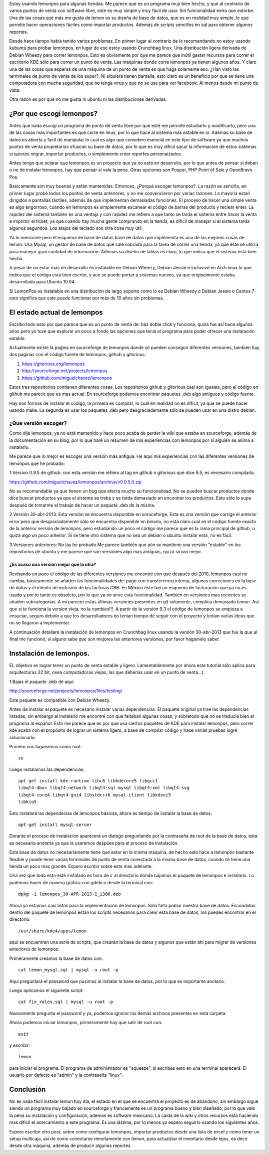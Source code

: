 .. title: Arreglando problemas con LemonPos
.. slug: arreglando-problemas-con-lemonpos
.. date: 2014-11-06 22:28:17 UTC-06:00
.. tags: 
.. link: 
.. description: 
.. type: text

Estoy usando lemonpos para algunas tiendas. Me parece que es un programa 
muy bien hecho, y que al contrario de varios puntos de venta con 
software libre, este es muy simple y muy fácil de usar. Sin 
funcionalidad extra que estorbe. Una de las cosas que más me gusta de 
lemon es su diseña de base de datos, que es en realidad muy simple, lo 
que permite hacer operaciones fáciles como importar productos. Además de 
scripts sencillos en sql para obtener algunos reportes. 

Desde hace tiempo había tenido varios problemas. En primer lugar al contrario de lo recomendando 
no estoy usando kubuntu para probar lemonpos, en lugar de eso estoy 
usando Crunchbag linux. Una distribución ligera derivada de Debian 
Wheezy para correr lemonpos. Esto es obviamente por que me parece que 
inútil gastar recursos para correr el escritorio KDE sólo para correr un 
punto de venta. Las maquinas donde corre lemonpos ya tienen algunos 
años. Y claro una de las cosas que esperas de una máquina de un punto de 
venta es que haga solamente eso. ¿Han visto las terminales de punto de 
venta de los super?. Ni siquiera tienen pantalla, esto claro es un 
beneficio por que se tiene una computadora con mucha seguridad, que no 
tenga virus y que no se use para ver facebook. Al menos desde mi punto 
de vista. 

Otra razón es por que no me gusta ni ubuntu ni las distribuciones 
derivadas.

¿Por que escogí lemonpos?
----------------------------

Antes que nada escogí un programa de punto de venta libre 
por que esté me permite estudiarlo y modificarlo, pero una de las cosas
más importantes es que corre en linux, por lo que hace al sistema mas 
estable en sí. Además su base de datos es abierta y facil de 
manipular lo cual es algo que considero esencial en este tipo de 
software ya que muchos puntos de venta propietarios ofuscan su base de datos,
por lo que es muy dificil sacar la información de estos sistemas si 
quieres migrar, importar productos, o simplemente crear reportes 
personaizados.

Antes tengo que aclarar que lemonpos es un proyecto que ya no está en 
desarrollo, por lo que antes de pensar si deben o no de instalar 
lemonpos, hay que pensar si vale la pena. Otras opciones son Posper, PHP 
Point of Sale y OpenBravo Pos. 

Basicamente son muy buenas y están mantenidas. Entonces, ¿Porqué escoger 
lemonpos?. La razón es sencilla, en primer lugar probé todos los puntos 
de venta anteriores, y no me convencieron por varias razones: La mayoria estań dirigidos a 
pantallas táctiles, además de que implementan demasiadas funciones. El 
proceso de hacer una simple venta es algo engorroso, cuando en lemonpos 
es simplemente escanear el código de barras del producto y teclear 
enter. La rapidez del sistema también es una ventaja y con rapidez me 
refiero a que tanto se tarda el sistema entre hacer la venta e imprimir 
el ticket, ya que cuando hay mucha gente comprando en la tienda, es 
dificil de manejar si el sistema tarda algunos segundos. Los atajos del 
teclado son otra cosa muy útil.
 
Ya lo mencione pero el esquema de base de datos base de datos que 
implementa es una de las mejores cosas de lemon. Usa Mysql, un gestor de 
base de datos que sale sobrado para la tarea de correr una tienda, ya 
que éste se utiliza para manejar gran cantidad de información.
Además su diseño de tablas es claro, lo que indica que el sistema está 
bien hecho.

A pesar de no estar más en desarrollo  es instalable en Debian 
Wheezy, Debian Jessie e inclusive en Arch linux lo que indica que el 
código está bien escrito, y aun se puede portar a sistemas nuevos, ya 
que originalmente estaba desarrollado para Ubuntu 10.04.

Si LemonPos es instalable en una distribución de largo soporte como lo 
es Debian Wheezy o Debian Jessie o Centos 7 esto significa que este 
puede funcionar por más de 10 años sin problemas.


El estado actual de lemonpos
------------------------------------

Escribo todo esto por que parece que es un punto de venta de: haz doble 
click y funciona, quizá fue así hace algunos años pero yo tuve que 
explorar un poco a fondo las opciones que tenía el programa para poder ofrecer 
una instalación estable.

Actualmente existe la paǵina en sourceforge de lemonpos donde se pueden 
conseguir diferentes versiones, también hay dos paǵinas con el código 
fuente de lemonpos, github y gitorious.

1. https://gitorious.org/lemonpos
2. http://sourceforge.net/projects/lemonpos
3. https://github.com/miguelchavez/lemonpos

Estos tres repositorios contienen diferentes cosas. Los repositorios 
github y gitorious casi son iguales, pero el código en github me parece 
que es mas actual. En sourceforge podemos encontrar paquetes .deb algo 
antiguos y código fuente.

Hay dos formas de instalar el código, la primera es compilar, lo cual en 
realidad no es dificil, ya que se puede hacer usando make. La segunda es 
usar los paquetes .deb pero desgraciadamente sólo se pueden usar en una 
distro debian.

¿Que versión escoger?
+++++++++++++++++++++++++++

Como dije lemonpos, ya no está mantenido y hace poco acaba de perder 
la wiki que estaba en sourceforge, además de la documentación en su 
blog, por lo que haré un resumen de mis experiencias con lemonpos por si 
alguién se anima a instalarlo. 

Me parece que lo mejor es escoger una versión más antigua. He aquí mis 
experiencias con las diferentes versiones de lemonpos que he probado:

1.Version 0.9.5 de github: con esta versión me refiero al tag en  
github o gitorious que dice 9.5, es necesario compilarla. 

https://github.com/miguelchavez/lemonpos/archive/v0.9.5.0.zip

No es recomendable ya que tienen un bug que afecta mucho su funcionalidad. No se pueden buscar productos donde dice buscar 
productos ya que el sistema se traba y se tarda demasiado en encontrar 
los productos. Esto sólo lo supe después de tomarme el trabajo de hacer 
un paquete .deb de la misma.

2.Versión 30-abr-2013. Esta versión se encuentra disponible en 
soruceforge. Esta es una versión que corrige el anterior error 
pero que desgraciadamente sólo se encuentra disponible en binario,
no está claro cual es el código fuente exacto de la anterior versión de 
lemonpos, pero estudiando un poco el código me parece que es la rama 
principal de github, o quizá algo un poco anterior. Si se tiene otro 
sistema que no sea un debian o ubuntu instalar esta, no es fácil.

3.Versiones anteriores: No las he probado.Me parece también que aún  
se mantiene una versión "estable" en los repositorios de ubuntu y me 
parece que son versiones algo mas antiguas, quizá sirvan mejor.

¿Es acaso una versión mejor que la otra?
______________________________________________

Revisando un poco el código de las diferentes versiones me encontré con 
que después del 2010, lemonpos casi no cambia, básicamente se añaden las 
funcionalidades de: pago con transferencia interna, algunas correciones 
en la base de datos y el intento de inclusión  de las facturas CBB. En 
México éste fue un esquema de facturación que ya no es usado y por lo 
tanto es obsoleto, por lo que ya no sirve esta funcionalidad. También en 
versiones mas recientes se añaden subcategorías.
A mi parecer estas últimas versiones presentes en git solamente, complica demasiado lemon. Así que si te funciona la version 
vieja, no la cambies!!!.
A partir de la versión 9.3 el código de lemonpos se empieza a ensuciar, seguro debido
a que los desarrolladores no tenían tiempo de seguir con el proyecto y 
tenían varias ideas que no se llegaron a implementar.

A continuación detallaré la instalación de lemonpos en Crunchbag linux 
usando la versión 30-abr-2013 que fue la que al final me funcionó, si 
alguno sabe que son mejores las anteriores versiones, por favor hagamelo 
saber.



Instalación de lemonpos.
------------------------------

EL objetivo es lograr tener un punto de venta estable y ligero. 
Lamentablemente por ahora este tutorial sólo aplica para arquitecturas 
32 bit, osea computadoras viejas, las que deberías usar en un punto de 
venta. :).

1.Bajas el paquete .deb de aquí.


http://sourceforge.net/projects/lemonpos/files/testing/

Este paquete es compatible con Debian Wheezy.

Antes de instalar el paquete es necesario instalar varias dependencias. 
El paquete original ya trae las dependencias listadas, sin embargo al 
instalarlo me encontré con que faltaban algunas cosas, y sobretodo que 
no se traducía bien el programa al español. Esto me parece que es por 
que  usa ciertos paquetes de KDE para instalar lemonpos, pero correr 
kde acaba con el propósito de lograr un sistema ligero, a base de compilar 
código y hace varias pruebas logré solucionarlo.

Primero nos logueamos como root::

 su

Luego instalamos las dependencias::

	apt-get install kde-runtime libc6 libkdecore5 libgcc1 
	libqt4-dbus libqt4-network libqt4-sql-mysql libqt4-xml libqt4-svg 
	libqt4-core4 libqt4-gui4 libstdc++6 mysql-client libkdeui5 
	libkio5

Esto instalará las dependecias de lemonpos básicas, ahora es tiempo de 
instalar la base de datos::

	apt-get install mysql-server

Durante el proceso de instalación aparecerá un dialogo preguntando por 
la contraseña de root de la base de datos, esta es necesaria anotarla ya 
que la usaremos despúes para el proceso de instalación.

Esta base de datos no necesariamente tiene que estar en la misma 
máquina, de hecho esto hace a lemonpos bastante flexible y puede tener 
varias terminales de punto de venta conectada a la misma base de datos, cuando 
se tiene una tienda un poco mas grande. Espero escribir sobre esto mas 
adelante.

Una vez que todo esto esté instalado es hora de ir al directorio donde 
bajamos el paquete de lemonpos e instalarlo. Lo podemos hacer de manera
gráfica con gdebi o desde la terminal con::

	dpkg -i lemonpos_30-APR-2013-1_i386.deb

Ahora ya estamos casi listos para la implementación de lemonpos. Solo 
falta poblar nuestra base de datos. Escondidos dentro del paquete de 
lemonpos están los scripts necesarios para crear esta base de datos, los 
puedes encontrar en el directorio::

	/usr/share/kde4/apps/lemon

aquí se encuentran una serie de scripts, que crearán la base de datos y 
algunos que están ahí para migrar de versiones anteriores de lemonpos. 


Primeramente creamos la base de datos con::

	cat lemon_mysql.sql | mysql -u root -p

Aquí preguntará el password que pusimos al instalar la base de datos, 
por lo que es importante anotarlo.

Luego aplicamos el siguiente script::
	
	cat fix_roles.sql | mysql -u root -p

Nuevamente pregunta el password y ya, podemos ignorar los demás archivos 
presentes en esta carpeta.

Ahora podemos iniciar lemonpos, primeramente hay que salir de root con::

	exit

y escribir::
	
	lemon

para iniciar el programa. El programa de administrador es "squeeze", si 
escribes esto en una terminal aparecerá. El usuario por defecto es 
"admin" y la contraseña "linux".

Conclusión
-----------

No es nada fácil instalar lemon hoy día, el estado en el que se 
encuentra el proyecto es de abandono, sin embargo sigue siendo un 
programa muy bajado en sourceforge y francamente es un programa bueno y 
bien diseñado, por lo que vale la pena su instalación y configuración, 
ademas es software mexicano. La caída de la wiki y otros recursos esta 
haciendo mas dificil el acercamiento a este programa. Es una lástima, 
por lo menos yo espero seguirlo usando los siguientes años.

Espero escribir otro post, sobre como configurar lemonpos, importar 
productos desde una lista de excel y como tener un setup multicaja,
asi de como conectarse remotamente con lemon, para actualziar el inventario
desde lejos, es decir desde otra máquina, además de producir algunos reportes.





